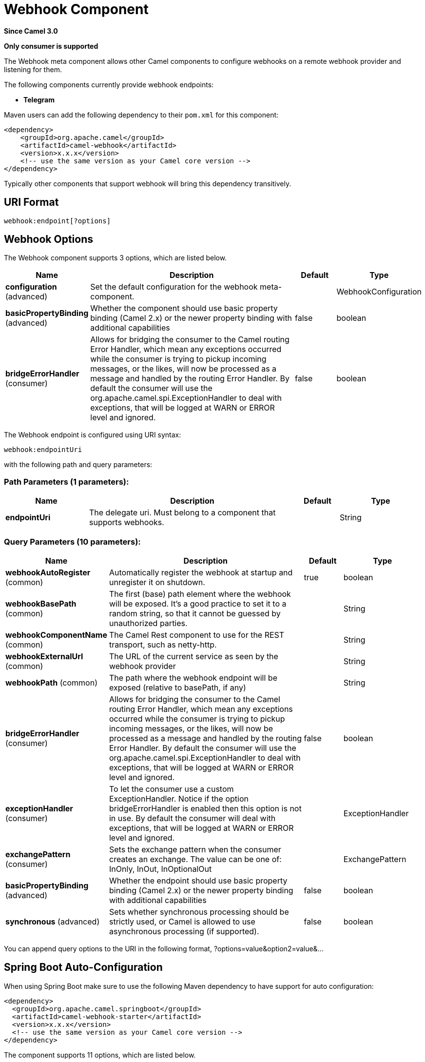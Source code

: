 [[webhook-component]]
= Webhook Component

*Since Camel 3.0*

// HEADER START
*Only consumer is supported*
// HEADER END


The Webhook meta component allows other Camel components to configure webhooks on a remote webhook provider and
listening for them.

.The following components currently provide webhook endpoints:
* *Telegram*

Maven users can add the following dependency to their `pom.xml`
for this component:

[source,xml]
------------------------------------------------------------
<dependency>
    <groupId>org.apache.camel</groupId>
    <artifactId>camel-webhook</artifactId>
    <version>x.x.x</version>
    <!-- use the same version as your Camel core version -->
</dependency>
------------------------------------------------------------

Typically other components that support webhook will bring this dependency transitively.

== URI Format

[source,text]
----
webhook:endpoint[?options]
----

== Webhook Options


// component options: START
The Webhook component supports 3 options, which are listed below.



[width="100%",cols="2,5,^1,2",options="header"]
|===
| Name | Description | Default | Type
| *configuration* (advanced) | Set the default configuration for the webhook meta-component. |  | WebhookConfiguration
| *basicPropertyBinding* (advanced) | Whether the component should use basic property binding (Camel 2.x) or the newer property binding with additional capabilities | false | boolean
| *bridgeErrorHandler* (consumer) | Allows for bridging the consumer to the Camel routing Error Handler, which mean any exceptions occurred while the consumer is trying to pickup incoming messages, or the likes, will now be processed as a message and handled by the routing Error Handler. By default the consumer will use the org.apache.camel.spi.ExceptionHandler to deal with exceptions, that will be logged at WARN or ERROR level and ignored. | false | boolean
|===
// component options: END


// endpoint options: START
The Webhook endpoint is configured using URI syntax:

----
webhook:endpointUri
----

with the following path and query parameters:

=== Path Parameters (1 parameters):


[width="100%",cols="2,5,^1,2",options="header"]
|===
| Name | Description | Default | Type
| *endpointUri* | The delegate uri. Must belong to a component that supports webhooks. |  | String
|===


=== Query Parameters (10 parameters):


[width="100%",cols="2,5,^1,2",options="header"]
|===
| Name | Description | Default | Type
| *webhookAutoRegister* (common) | Automatically register the webhook at startup and unregister it on shutdown. | true | boolean
| *webhookBasePath* (common) | The first (base) path element where the webhook will be exposed. It's a good practice to set it to a random string, so that it cannot be guessed by unauthorized parties. |  | String
| *webhookComponentName* (common) | The Camel Rest component to use for the REST transport, such as netty-http. |  | String
| *webhookExternalUrl* (common) | The URL of the current service as seen by the webhook provider |  | String
| *webhookPath* (common) | The path where the webhook endpoint will be exposed (relative to basePath, if any) |  | String
| *bridgeErrorHandler* (consumer) | Allows for bridging the consumer to the Camel routing Error Handler, which mean any exceptions occurred while the consumer is trying to pickup incoming messages, or the likes, will now be processed as a message and handled by the routing Error Handler. By default the consumer will use the org.apache.camel.spi.ExceptionHandler to deal with exceptions, that will be logged at WARN or ERROR level and ignored. | false | boolean
| *exceptionHandler* (consumer) | To let the consumer use a custom ExceptionHandler. Notice if the option bridgeErrorHandler is enabled then this option is not in use. By default the consumer will deal with exceptions, that will be logged at WARN or ERROR level and ignored. |  | ExceptionHandler
| *exchangePattern* (consumer) | Sets the exchange pattern when the consumer creates an exchange. The value can be one of: InOnly, InOut, InOptionalOut |  | ExchangePattern
| *basicPropertyBinding* (advanced) | Whether the endpoint should use basic property binding (Camel 2.x) or the newer property binding with additional capabilities | false | boolean
| *synchronous* (advanced) | Sets whether synchronous processing should be strictly used, or Camel is allowed to use asynchronous processing (if supported). | false | boolean
|===
// endpoint options: END


You can append query options to the URI in the following format,
?options=value&option2=value&...



// spring-boot-auto-configure options: START
== Spring Boot Auto-Configuration

When using Spring Boot make sure to use the following Maven dependency to have support for auto configuration:

[source,xml]
----
<dependency>
  <groupId>org.apache.camel.springboot</groupId>
  <artifactId>camel-webhook-starter</artifactId>
  <version>x.x.x</version>
  <!-- use the same version as your Camel core version -->
</dependency>
----


The component supports 11 options, which are listed below.



[width="100%",cols="2,5,^1,2",options="header"]
|===
| Name | Description | Default | Type
| *camel.component.webhook.basic-property-binding* | Whether the component should use basic property binding (Camel 2.x) or the newer property binding with additional capabilities | false | Boolean
| *camel.component.webhook.bridge-error-handler* | Allows for bridging the consumer to the Camel routing Error Handler, which mean any exceptions occurred while the consumer is trying to pickup incoming messages, or the likes, will now be processed as a message and handled by the routing Error Handler. By default the consumer will use the org.apache.camel.spi.ExceptionHandler to deal with exceptions, that will be logged at WARN or ERROR level and ignored. | false | Boolean
| *camel.component.webhook.configuration.endpoint-uri* | The delegate uri. Must belong to a component that supports webhooks. |  | String
| *camel.component.webhook.configuration.rest-configuration* | The Camel Rest Configuration used by the webhook. |  | RestConfiguration
| *camel.component.webhook.configuration.webhook-auto-register* | Automatically register the webhook at startup and unregister it on shutdown. | true | Boolean
| *camel.component.webhook.configuration.webhook-base-path* | The first (base) path element where the webhook will be exposed. It's a good practice to set it to a random string, so that it cannot be guessed by unauthorized parties. |  | String
| *camel.component.webhook.configuration.webhook-component-name* | The Camel Rest component to use for the REST transport, such as netty-http. |  | String
| *camel.component.webhook.configuration.webhook-external-url* | The URL of the current service as seen by the webhook provider |  | String
| *camel.component.webhook.configuration.webhook-path* | The path where the webhook endpoint will be exposed (relative to basePath, if any) |  | String
| *camel.component.webhook.enabled* | Whether to enable auto configuration of the webhook component. This is enabled by default. |  | Boolean
| *camel.component.webhook.lazy-start-producer* | Whether the producer should be started lazy (on the first message). By starting lazy you can use this to allow CamelContext and routes to startup in situations where a producer may otherwise fail during starting and cause the route to fail being started. By deferring this startup to be lazy then the startup failure can be handled during routing messages via Camel's routing error handlers. Beware that when the first message is processed then creating and starting the producer may take a little time and prolong the total processing time of the processing. | false | Boolean
|===
// spring-boot-auto-configure options: END

== Examples

Examples of webhook component are provided in the documentation of the delegate components that support it.
